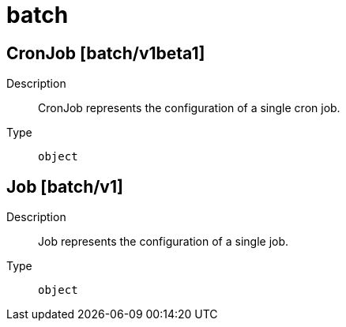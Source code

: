[id="batch"]
= batch
ifdef::product-title[]
{product-author}
{product-version}
:data-uri:
:icons:
:experimental:
:toc: macro
:toc-title:
:prewrap!:
endif::[]

toc::[]

== CronJob [batch/v1beta1]

Description::
  CronJob represents the configuration of a single cron job.

Type::
  `object`

== Job [batch/v1]

Description::
  Job represents the configuration of a single job.

Type::
  `object`

